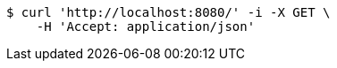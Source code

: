 [source,bash]
----
$ curl 'http://localhost:8080/' -i -X GET \
    -H 'Accept: application/json'
----